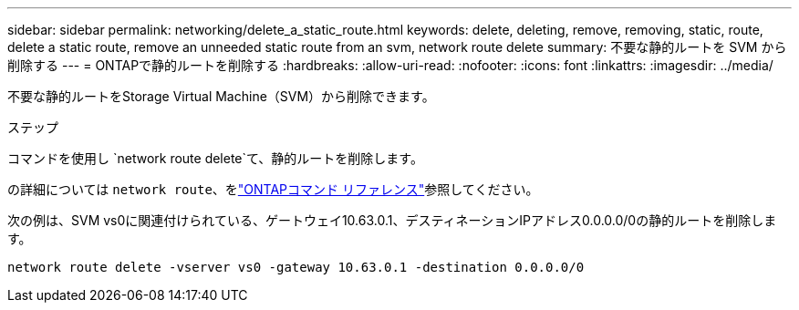 ---
sidebar: sidebar 
permalink: networking/delete_a_static_route.html 
keywords: delete, deleting, remove, removing, static, route, delete a static route, remove an unneeded static route from an svm, network route delete 
summary: 不要な静的ルートを SVM から削除する 
---
= ONTAPで静的ルートを削除する
:hardbreaks:
:allow-uri-read: 
:nofooter: 
:icons: font
:linkattrs: 
:imagesdir: ../media/


[role="lead"]
不要な静的ルートをStorage Virtual Machine（SVM）から削除できます。

.ステップ
コマンドを使用し `network route delete`て、静的ルートを削除します。

の詳細については `network route`、をlink:http://docs.netapp.com/us-en/ontap-cli/network-route-delete.html["ONTAPコマンド リファレンス"^]参照してください。

次の例は、SVM vs0に関連付けられている、ゲートウェイ10.63.0.1、デスティネーションIPアドレス0.0.0.0/0の静的ルートを削除します。

....
network route delete -vserver vs0 -gateway 10.63.0.1 -destination 0.0.0.0/0
....